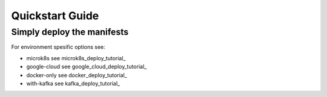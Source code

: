 *****************************
Quickstart Guide
*****************************

Simply deploy the manifests
---------------------

.. code-block:: shell
    :linenos:

    # Deploy open bank project
    kubectl apply -f obpapi_k8s.yaml
    # Output: 
    service/obpapi-service created
    deployment.apps/obp-deployment created
    service/postgres-service created
    deployment.apps/obp-postgres created
    persistentvolumeclaim/postgres created

For environment spesific options see:

- microk8s see microk8s_deploy_tutorial_ 
- google-cloud see google_cloud_deploy_tutorial_
- docker-only see docker_deploy_tutorial_
- with-kafka see kafka_deploy_tutorial_


